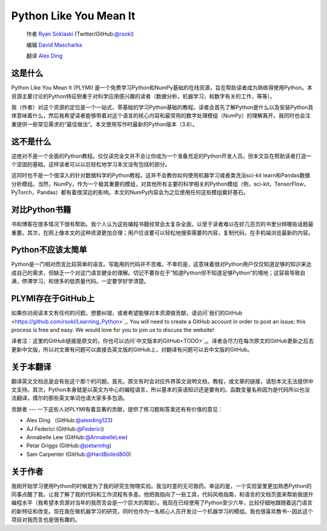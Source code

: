 =======================
Python Like You Mean It
=======================

  作者 `Ryan Soklaski <https://scholar.google.com/citations?hl=en&user=coXsftgAAAAJ&view_op=list_works&gmla=AJsN-F7Eg769ERNBQDKZ5-5xmT9qh2G2chKgH0Lwbd3zujR7FAPiWmVp_57dFPKG_h7ghPeLG8oGysj5YWziwXib4oHb6kr2HA>`_ (Twitter/GitHub:`@rsokl <https://twitter.com/rsokl>`_)
  
  编辑 `David Mascharka <https://davidmascharka.com/>`_
  
  翻译 `Alex Ding <https://alexding123.github.io/>`_

这是什么
----
Python Like You Mean It (PLYMI) 是一个免费学习Python和NumPy基础的在线资源，旨在帮助读者成为熟练得使用Python。本资源主要讨论的Python特征侧重于对科学应用感兴趣的读者（数据分析，机器学习，和数字有关的工作，等等）。

我（作者）对这个资源的定位是一个一站式，零基础的学习Python基础的教程。读者会首先了解Python是什么以及安装Python具体意味着什么，然后我希望读者能够带着对这个语言的核心内容和最常用的数字处理模组（NumPy）的理解离开。我同时也会注重提供一些常见需求的“最佳做法“。本文使用写作时最新的Python版本（3.6）。


这不是什么
-----
这绝对不是一个全面的Python教程。仅仅读完全文并不会让你成为一个准备充足的Python开发人员。但本文旨在帮助读者打造一个坚固的基础，这样读者可以以后轻松地学习本文没有包括的部分。

这同时也不是一个很深入的针对数据科学的Python教程。这并不会教你如何使用机器学习或者类洗浴sci-kit learn和Pandas数据分析模组。当然，NumPy，作为一个极其重要的模组，对其他所有主要的科学相关的Python模组（例，sci-kit，TensorFlow，PyTorch，Pandas）都有着很深远的影响。本文的NumPy内容会为之后使用任何这些模组奠好基石。


对比Python书籍
----------
书和博客在很多情况下很有帮助。我个人认为这些编程书籍经常会太复杂全面，以至于读者难以在好几百页的书里分辨哪些话题最重要。其次，在网上像本文的这种资源更加合理；用户应该要可以轻松地搜索需要的内容，复制代码，在手机端浏览最新的内容。


Python不应该太简单
------------
Python是一门相对而言比较简单的语言。写能用的代码并不苦难。不幸的是，这意味着很对Python用户仅仅知道足够的知识来达成自己的需求，但缺乏一个对这门语言健全的理解。切记不要存在于”知道Python但不知道足够Python“的境地；这容易导致自满，停滞学习，和很多的低质量代码。一定要学好学清楚。


PLYMI存在于GitHub上
---------------
如果你对阅读本文有任何的问题，想要纠错，或者希望能够对本资源做贡献，请访问`我们的GitHub <https://github.com/rsokl/Learning_Python>`_. You will need to create a GitHub account in order to post an issue; this process is free and easy. We would love for you to join us to discuss the website!

译者注：这里的GitHub链接是原文的，你也可以访问`中文版本的GitHub<TODO>`_。译者会尽力在每次原文的GitHub更新之后去更新中文版，所以对文章有问题可以直接去英文版的GitHub上，对翻译有问题可以去中文版的GitHub。

关于本翻译
-----
翻译英文文档总是会有些这个那个的问题。首先，原文有时会对应外界英文说明文档，教程，或文章的链接，请恕本文无法提供中文支持。其次，Python本身就是以英文为中心的编程语言，所以基本的英语知识还是要有的。函数变量名称因为是代码所以也没法翻译，偶尔的那些英文单词也请大家多多包涵。

贡献者
---
一下这些人对PLYMI有着显著的贡献，提供了练习题和答案还有有价值的意见：

- Alex Ding （GitHub:`@alexding123 <https://github.com/alexding123>`_)
- AJ Federici (GitHub:`@Federici <https://github.com/AFederici>`_)
- Annabelle Lew (GitHub:`@AnnabelleLew <https://github.com/AnnabelleLew>`_)
- Petar Griggs (GitHub:`@petarmhg <https://github.com/petarmhg>`_)
- Sam Carpenter (GitHub:`@HardBoiled800 <https://github.com/HardBoiled800>`_)


关于作者
----
我刚开始学习使用Python的时候是为了我的研究生物理实验。我当时差的无可救药。幸运的是，一个实验室里更加熟悉Python的同事点醒了我，让我了解了我的代码和工作流程有多差。他把我指向了一些工具，代码风格指南，和语言的文档页面来帮助我提升编程水平（我希望本资源对当年的我而言会是一个巨大的帮助）。我现在已经使用了Python至少六年，比较仔细地跟随着这门语言的新特征和改变。现在我在做机器学习的研究，同时也作为一名核心人员开发过一个机器学习的模组。我也很喜欢教书--因此这个项目对我而言也是很有趣的。
